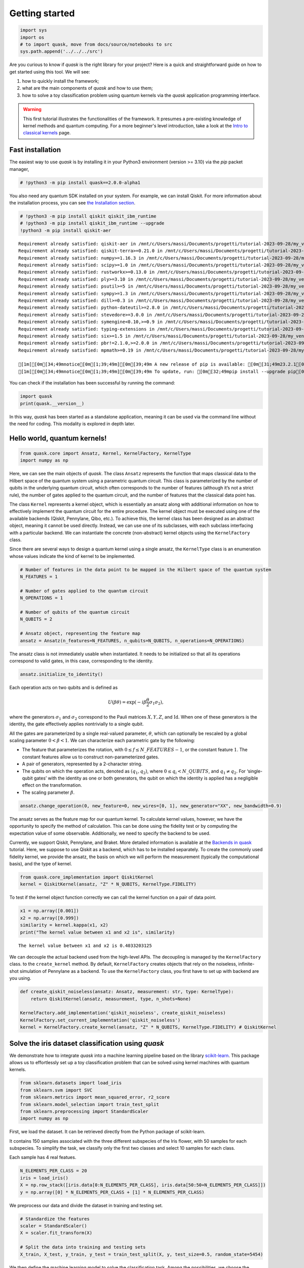 Getting started
===============

.. code:: ipython3

    import sys
    import os
    # to import quask, move from docs/source/notebooks to src
    sys.path.append('../../../src')

Are you curious to know if *quask* is the right library for your
project? Here is a quick and straightforward guide on how to get started
using this tool. We will see:

1. how to quickly install the framework;
2. what are the main components of *quask* and how to use them;
3. how to solve a toy classification problem using quantum kernels via
   the *quask* application programming interface.

.. warning::

    This first tutorial illustrates the functionalities of the framework. It presumes a pre-existing knowledge of kernel methods and quantum computing. For a more beginner's level introduction, take a look at the `Intro to classical kernels <tutorials_classical/index.html>`__ page. 

Fast installation
-----------------

The easiest way to use *quask* is by installing it in your Python3
environment (version >= 3.10) via the *pip* packet manager,

.. code:: ipython3

    # !python3 -m pip install quask==2.0.0-alpha1

You also need any quantum SDK installed on your system. For example, we
can install Qiskit. For more information about the installation process,
you can see `the Installation section <installation.html>`__.

.. code:: ipython3

    # !python3 -m pip install qiskit qiskit_ibm_runtime
    # !python3 -m pip install qiskit_ibm_runtime --upgrade
    !python3 -m pip install qiskit-aer


.. parsed-literal::

    Requirement already satisfied: qiskit-aer in /mnt/c/Users/massi/Documents/progetti/tutorial-2023-09-28/my_venv/lib/python3.10/site-packages (0.12.2)
    Requirement already satisfied: qiskit-terra>=0.21.0 in /mnt/c/Users/massi/Documents/progetti/tutorial-2023-09-28/my_venv/lib/python3.10/site-packages (from qiskit-aer) (0.25.1)
    Requirement already satisfied: numpy>=1.16.3 in /mnt/c/Users/massi/Documents/progetti/tutorial-2023-09-28/my_venv/lib/python3.10/site-packages (from qiskit-aer) (1.23.5)
    Requirement already satisfied: scipy>=1.0 in /mnt/c/Users/massi/Documents/progetti/tutorial-2023-09-28/my_venv/lib/python3.10/site-packages (from qiskit-aer) (1.11.2)
    Requirement already satisfied: rustworkx>=0.13.0 in /mnt/c/Users/massi/Documents/progetti/tutorial-2023-09-28/my_venv/lib/python3.10/site-packages (from qiskit-terra>=0.21.0->qiskit-aer) (0.13.1)
    Requirement already satisfied: ply>=3.10 in /mnt/c/Users/massi/Documents/progetti/tutorial-2023-09-28/my_venv/lib/python3.10/site-packages (from qiskit-terra>=0.21.0->qiskit-aer) (3.11)
    Requirement already satisfied: psutil>=5 in /mnt/c/Users/massi/Documents/progetti/tutorial-2023-09-28/my_venv/lib/python3.10/site-packages (from qiskit-terra>=0.21.0->qiskit-aer) (5.9.5)
    Requirement already satisfied: sympy>=1.3 in /mnt/c/Users/massi/Documents/progetti/tutorial-2023-09-28/my_venv/lib/python3.10/site-packages (from qiskit-terra>=0.21.0->qiskit-aer) (1.12)
    Requirement already satisfied: dill>=0.3 in /mnt/c/Users/massi/Documents/progetti/tutorial-2023-09-28/my_venv/lib/python3.10/site-packages (from qiskit-terra>=0.21.0->qiskit-aer) (0.3.7)
    Requirement already satisfied: python-dateutil>=2.8.0 in /mnt/c/Users/massi/Documents/progetti/tutorial-2023-09-28/my_venv/lib/python3.10/site-packages (from qiskit-terra>=0.21.0->qiskit-aer) (2.8.2)
    Requirement already satisfied: stevedore>=3.0.0 in /mnt/c/Users/massi/Documents/progetti/tutorial-2023-09-28/my_venv/lib/python3.10/site-packages (from qiskit-terra>=0.21.0->qiskit-aer) (5.1.0)
    Requirement already satisfied: symengine<0.10,>=0.9 in /mnt/c/Users/massi/Documents/progetti/tutorial-2023-09-28/my_venv/lib/python3.10/site-packages (from qiskit-terra>=0.21.0->qiskit-aer) (0.9.2)
    Requirement already satisfied: typing-extensions in /mnt/c/Users/massi/Documents/progetti/tutorial-2023-09-28/my_venv/lib/python3.10/site-packages (from qiskit-terra>=0.21.0->qiskit-aer) (4.8.0)
    Requirement already satisfied: six>=1.5 in /mnt/c/Users/massi/Documents/progetti/tutorial-2023-09-28/my_venv/lib/python3.10/site-packages (from python-dateutil>=2.8.0->qiskit-terra>=0.21.0->qiskit-aer) (1.16.0)
    Requirement already satisfied: pbr!=2.1.0,>=2.0.0 in /mnt/c/Users/massi/Documents/progetti/tutorial-2023-09-28/my_venv/lib/python3.10/site-packages (from stevedore>=3.0.0->qiskit-terra>=0.21.0->qiskit-aer) (5.11.1)
    Requirement already satisfied: mpmath>=0.19 in /mnt/c/Users/massi/Documents/progetti/tutorial-2023-09-28/my_venv/lib/python3.10/site-packages (from sympy>=1.3->qiskit-terra>=0.21.0->qiskit-aer) (1.3.0)
    
    [1m[[0m[34;49mnotice[0m[1;39;49m][0m[39;49m A new release of pip is available: [0m[31;49m23.2.1[0m[39;49m -> [0m[32;49m23.3.1[0m
    [1m[[0m[34;49mnotice[0m[1;39;49m][0m[39;49m To update, run: [0m[32;49mpip install --upgrade pip[0m


You can check if the installation has been successful by running the
command:

.. code:: ipython3

    import quask
    print(quask.__version__)

In this way, *quask* has been started as a standalone application,
meaning it can be used via the command line without the need for coding.
This modality is explored in depth later.

Hello world, quantum kernels!
-----------------------------

.. code:: ipython3

    from quask.core import Ansatz, Kernel, KernelFactory, KernelType
    import numpy as np

Here, we can see the main objects of *quask*. The class ``Ansatz``
represents the function that maps classical data to the Hilbert space of
the quantum system using a parametric quantum circuit. This class is
parameterized by the number of qubits in the underlying quantum circuit,
which often corresponds to the number of features (although it’s not a
strict rule), the number of gates applied to the quantum circuit, and
the number of features that the classical data point has.

The class ``Kernel`` represents a kernel object, which is essentially an
ansatz along with additional information on how to effectively implement
the quantum circuit for the entire procedure. The kernel object must be
executed using one of the available backends (Qiskit, Pennylane, Qibo,
etc.). To achieve this, the kernel class has been designed as an
abstract object, meaning it cannot be used directly. Instead, we can use
one of its subclasses, with each subclass interfacing with a particular
backend. We can instantiate the concrete (non-abstract) kernel objects
using the ``KernelFactory`` class.

Since there are several ways to design a quantum kernel using a single
ansatz, the ``KernelType`` class is an enumeration whose values indicate
the kind of kernel to be implemented.

.. code:: ipython3

    # Number of features in the data point to be mapped in the Hilbert space of the quantum system
    N_FEATURES = 1
    
    # Number of gates applied to the quantum circuit
    N_OPERATIONS = 1
    
    # Number of qubits of the quantum circuit
    N_QUBITS = 2
    
    # Ansatz object, representing the feature map
    ansatz = Ansatz(n_features=N_FEATURES, n_qubits=N_QUBITS, n_operations=N_OPERATIONS)

The ansatz class is not immediately usable when instantiated. It needs
to be initialized so that all its operations correspond to valid gates,
in this case, corresponding to the identity.

.. code:: ipython3

    ansatz.initialize_to_identity()

Each operation acts on two qubits and is defined as

.. math:: U(\beta \theta) = \exp(-i \beta \frac{\theta}{2} \sigma_1 \sigma_2),

where the generators :math:`\sigma_1` and :math:`\sigma_2` correspond to
the Pauli matrices :math:`X, Y, Z`, and :math:`\mathrm{Id}`. When one of
these generators is the identity, the gate effectively applies
nontrivially to a single qubit.

All the gates are parameterized by a single real-valued parameter,
:math:`\theta`, which can optionally be rescaled by a global scaling
parameter :math:`0 < \beta < 1`. We can characterize each parametric
gate by the following:

-  The feature that parameterizes the rotation, with
   :math:`0 \le f \le N\_FEATURES - 1`, or the constant feature
   :math:`1`. The constant features allow us to construct
   non-parameterized gates.
-  A pair of generators, represented by a 2-character string.
-  The qubits on which the operation acts, denoted as
   :math:`(q_1, q_2)`, where :math:`0 \le q_i < N\_QUBITS`, and
   :math:`q_1 \neq q_2`. For ‘single-qubit gates’ with the identity as
   one or both generators, the qubit on which the identity is applied
   has a negligible effect on the transformation.
-  The scaling parameter :math:`\beta`.

.. code:: ipython3

    ansatz.change_operation(0, new_feature=0, new_wires=[0, 1], new_generator="XX", new_bandwidth=0.9)

The ansatz serves as the feature map for our quantum kernel. To
calculate kernel values, however, we have the opportunity to specify the
method of calculation. This can be done using the fidelity test or by
computing the expectation value of some observable. Additionally, we
need to specify the backend to be used.

Currently, we support Qiskit, Pennylane, and Braket. More detailed
information is available at the `Backends in
quask <tutorials_quask/quask_0_backends.html>`__ tutorial. Here, we
suppose to use Qiskit as a backend, which has to be installed
separately. To create the commonly used fidelity kernel, we provide the
ansatz, the basis on which we will perform the measurement (typically
the computational basis), and the type of kernel.

.. code:: ipython3

    from quask.core_implementation import QiskitKernel
    kernel = QiskitKernel(ansatz, "Z" * N_QUBITS, KernelType.FIDELITY)

To test if the kernel object function correctly we can call the kernel
function on a pair of data point.

.. code:: ipython3

    x1 = np.array([0.001])
    x2 = np.array([0.999])
    similarity = kernel.kappa(x1, x2)
    print("The kernel value between x1 and x2 is", similarity)


.. parsed-literal::

    The kernel value between x1 and x2 is 0.4033203125


We can decouple the actual backend used from the high-level APIs. The
decoupling is managed by the ``KernelFactory`` class. to the
``create_kernel`` method. By default, ``KernelFactory`` creates objects
that rely on the noiseless, infinite-shot simulation of Pennylane as a
backend. To use the ``KernelFactory`` class, you first have to set up
with backend are you using.

.. code:: ipython3

    def create_qiskit_noiseless(ansatz: Ansatz, measurement: str, type: KernelType):
        return QiskitKernel(ansatz, measurement, type, n_shots=None)
    
    KernelFactory.add_implementation('qiskit_noiseless', create_qiskit_noiseless)
    KernelFactory.set_current_implementation('qiskit_noiseless')
    kernel = KernelFactory.create_kernel(ansatz, "Z" * N_QUBITS, KernelType.FIDELITY) # QiskitKernel

Solve the iris dataset classification using *quask*
---------------------------------------------------

We demonstrate how to integrate *quask* into a machine learning pipeline
based on the library `scikit-learn <https://scikit-learn.org/stable>`__.
This package allows us to effortlessly set up a toy classification
problem that can be solved using kernel machines with quantum kernels.

.. code:: ipython3

    from sklearn.datasets import load_iris
    from sklearn.svm import SVC
    from sklearn.metrics import mean_squared_error, r2_score
    from sklearn.model_selection import train_test_split
    from sklearn.preprocessing import StandardScaler
    import numpy as np

First, we load the dataset. It can be retrieved directly from the Python
package of scikit-learn.

It contains 150 samples associated with the three different subspecies
of the Iris flower, with 50 samples for each subspecies. To simplify the
task, we classify only the first two classes and select 10 samples for
each class.

Each sample has 4 real featues.

.. code:: ipython3

    N_ELEMENTS_PER_CLASS = 20
    iris = load_iris()
    X = np.row_stack([iris.data[0:N_ELEMENTS_PER_CLASS], iris.data[50:50+N_ELEMENTS_PER_CLASS]])
    y = np.array([0] * N_ELEMENTS_PER_CLASS + [1] * N_ELEMENTS_PER_CLASS)

We preprocess our data and divide the dataset in training and testing
set.

.. code:: ipython3

    # Standardize the features
    scaler = StandardScaler()
    X = scaler.fit_transform(X)
    
    # Split the data into training and testing sets
    X_train, X_test, y_train, y_test = train_test_split(X, y, test_size=0.5, random_state=5454)

We then define the machine learning model to solve the classification
task. Among the possibilities, we choose the Support Vector Machine. In
order to use the quantum kernel, we specify we will give the kernel
machine the kernel Gram matrix instead of the original features, by
using the precomputed option.

.. code:: ipython3

    # Instantiate a machine learning model
    model = SVC(kernel='precomputed')

We then calculate the kernel Gram matrices and train the model.

.. code:: ipython3

    # Create a quantum kernel
    ansatz = Ansatz(n_features=4, n_qubits=4, n_operations=4)
    ansatz.initialize_to_identity()
    ansatz.change_operation(0, new_feature=0, new_wires=[0, 1], new_generator="XX", new_bandwidth=0.9)
    ansatz.change_operation(1, new_feature=1, new_wires=[1, 2], new_generator="XX", new_bandwidth=0.9)
    ansatz.change_operation(2, new_feature=2, new_wires=[2, 3], new_generator="XX", new_bandwidth=0.9)
    ansatz.change_operation(3, new_feature=3, new_wires=[3, 0], new_generator="XX", new_bandwidth=0.9)
    kernel = KernelFactory.create_kernel(ansatz, "ZZZZ", KernelType.FIDELITY)
    
    # Fit the model to the training data
    K_train = kernel.build_kernel(X_train, X_train)
    model.fit(K_train, y_train)




.. raw:: html

    <style>#sk-container-id-1 {color: black;}#sk-container-id-1 pre{padding: 0;}#sk-container-id-1 div.sk-toggleable {background-color: white;}#sk-container-id-1 label.sk-toggleable__label {cursor: pointer;display: block;width: 100%;margin-bottom: 0;padding: 0.3em;box-sizing: border-box;text-align: center;}#sk-container-id-1 label.sk-toggleable__label-arrow:before {content: "▸";float: left;margin-right: 0.25em;color: #696969;}#sk-container-id-1 label.sk-toggleable__label-arrow:hover:before {color: black;}#sk-container-id-1 div.sk-estimator:hover label.sk-toggleable__label-arrow:before {color: black;}#sk-container-id-1 div.sk-toggleable__content {max-height: 0;max-width: 0;overflow: hidden;text-align: left;background-color: #f0f8ff;}#sk-container-id-1 div.sk-toggleable__content pre {margin: 0.2em;color: black;border-radius: 0.25em;background-color: #f0f8ff;}#sk-container-id-1 input.sk-toggleable__control:checked~div.sk-toggleable__content {max-height: 200px;max-width: 100%;overflow: auto;}#sk-container-id-1 input.sk-toggleable__control:checked~label.sk-toggleable__label-arrow:before {content: "▾";}#sk-container-id-1 div.sk-estimator input.sk-toggleable__control:checked~label.sk-toggleable__label {background-color: #d4ebff;}#sk-container-id-1 div.sk-label input.sk-toggleable__control:checked~label.sk-toggleable__label {background-color: #d4ebff;}#sk-container-id-1 input.sk-hidden--visually {border: 0;clip: rect(1px 1px 1px 1px);clip: rect(1px, 1px, 1px, 1px);height: 1px;margin: -1px;overflow: hidden;padding: 0;position: absolute;width: 1px;}#sk-container-id-1 div.sk-estimator {font-family: monospace;background-color: #f0f8ff;border: 1px dotted black;border-radius: 0.25em;box-sizing: border-box;margin-bottom: 0.5em;}#sk-container-id-1 div.sk-estimator:hover {background-color: #d4ebff;}#sk-container-id-1 div.sk-parallel-item::after {content: "";width: 100%;border-bottom: 1px solid gray;flex-grow: 1;}#sk-container-id-1 div.sk-label:hover label.sk-toggleable__label {background-color: #d4ebff;}#sk-container-id-1 div.sk-serial::before {content: "";position: absolute;border-left: 1px solid gray;box-sizing: border-box;top: 0;bottom: 0;left: 50%;z-index: 0;}#sk-container-id-1 div.sk-serial {display: flex;flex-direction: column;align-items: center;background-color: white;padding-right: 0.2em;padding-left: 0.2em;position: relative;}#sk-container-id-1 div.sk-item {position: relative;z-index: 1;}#sk-container-id-1 div.sk-parallel {display: flex;align-items: stretch;justify-content: center;background-color: white;position: relative;}#sk-container-id-1 div.sk-item::before, #sk-container-id-1 div.sk-parallel-item::before {content: "";position: absolute;border-left: 1px solid gray;box-sizing: border-box;top: 0;bottom: 0;left: 50%;z-index: -1;}#sk-container-id-1 div.sk-parallel-item {display: flex;flex-direction: column;z-index: 1;position: relative;background-color: white;}#sk-container-id-1 div.sk-parallel-item:first-child::after {align-self: flex-end;width: 50%;}#sk-container-id-1 div.sk-parallel-item:last-child::after {align-self: flex-start;width: 50%;}#sk-container-id-1 div.sk-parallel-item:only-child::after {width: 0;}#sk-container-id-1 div.sk-dashed-wrapped {border: 1px dashed gray;margin: 0 0.4em 0.5em 0.4em;box-sizing: border-box;padding-bottom: 0.4em;background-color: white;}#sk-container-id-1 div.sk-label label {font-family: monospace;font-weight: bold;display: inline-block;line-height: 1.2em;}#sk-container-id-1 div.sk-label-container {text-align: center;}#sk-container-id-1 div.sk-container {/* jupyter's `normalize.less` sets `[hidden] { display: none; }` but bootstrap.min.css set `[hidden] { display: none !important; }` so we also need the `!important` here to be able to override the default hidden behavior on the sphinx rendered scikit-learn.org. See: https://github.com/scikit-learn/scikit-learn/issues/21755 */display: inline-block !important;position: relative;}#sk-container-id-1 div.sk-text-repr-fallback {display: none;}</style><div id="sk-container-id-1" class="sk-top-container"><div class="sk-text-repr-fallback"><pre>SVC(kernel=&#x27;precomputed&#x27;)</pre><b>In a Jupyter environment, please rerun this cell to show the HTML representation or trust the notebook. <br />On GitHub, the HTML representation is unable to render, please try loading this page with nbviewer.org.</b></div><div class="sk-container" hidden><div class="sk-item"><div class="sk-estimator sk-toggleable"><input class="sk-toggleable__control sk-hidden--visually" id="sk-estimator-id-1" type="checkbox" checked><label for="sk-estimator-id-1" class="sk-toggleable__label sk-toggleable__label-arrow">SVC</label><div class="sk-toggleable__content"><pre>SVC(kernel=&#x27;precomputed&#x27;)</pre></div></div></div></div></div>



We then use the model to predict the label of elements in the testing
set. Again, we need to create the kernel Gram matrix of the elements in
the testing set.

.. code:: ipython3

    # Predict the labels for the test data
    K_test = kernel.build_kernel(X_test, X_train)
    y_pred = model.predict(K_test)

Finally, we can calculate the accuracy with respect to the testing set.

.. code:: ipython3

    # Calculate the accuracy
    accuracy = np.sum(y_test == y_pred) / len(y_test)
    print("Accuracy:", accuracy)


.. parsed-literal::

    Accuracy: 0.4


Among the features of *quask* is the ability to evaluate the kernel
according to criteria known in the literature. We demonstrate one
possible method for evaluating our quantum kernel with respect to the
Centered Kernel Target Alignment. The lower the cost, the better the
kernel is suited for the task.

.. code:: ipython3

    from quask.evaluator import CenteredKernelAlignmentEvaluator
    ce = CenteredKernelAlignmentEvaluator()
    cost = ce.evaluate(None, K_train, X_train, y_train)
    print("The cost according to the Centered-KTA is:", cost)


.. parsed-literal::

    The cost according to the Centered-KTA is: -0.0441181503241057

